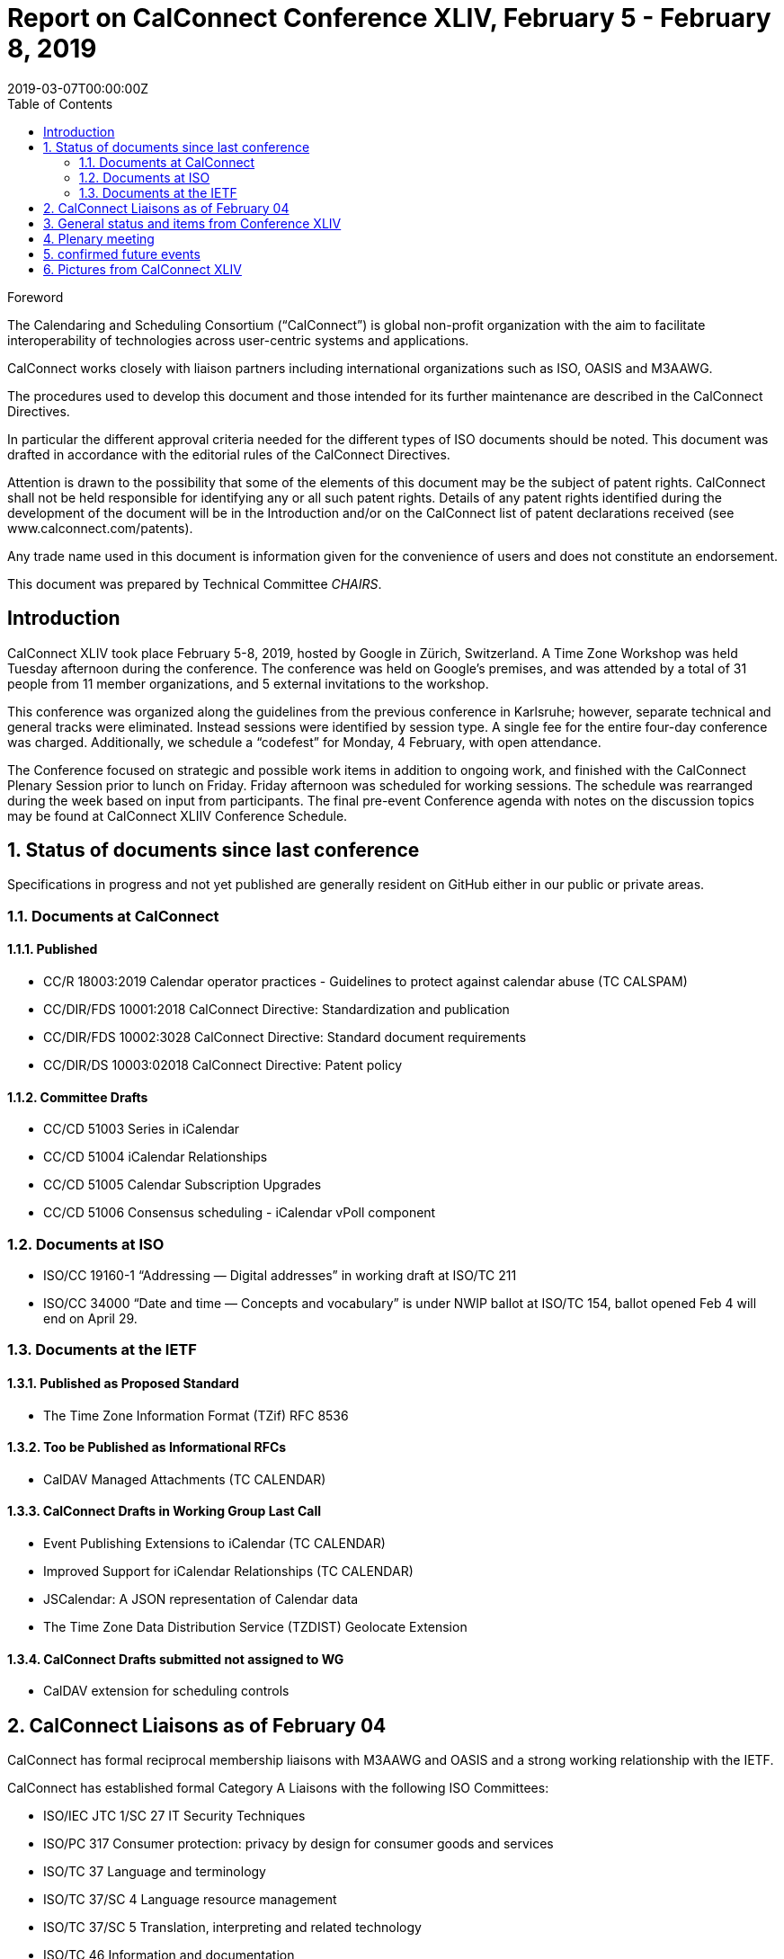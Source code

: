 = Report on CalConnect Conference XLIV, February 5 - February 8, 2019
:docnumber: 1901
:copyright-year: 2019
:language: en
:doctype: administrative
:edition: 1
:status: published
:revdate: 2019-03-07T00:00:00Z
:published-date: 2019-03-07T00:00:00Z
:technical-committee: CHAIRS
:docfile: csd-report-conference-44.adoc
:mn-document-class: csd
:mn-output-extensions: xml,html,pdf
:local-cache-only:
:data-uri-image:
:toc:
:stem:
:imagesdir: images/conference-44

.Foreword
The Calendaring and Scheduling Consortium ("`CalConnect`") is global non-profit
organization with the aim to facilitate interoperability of technologies across
user-centric systems and applications.

CalConnect works closely with liaison partners including international
organizations such as ISO, OASIS and M3AAWG.

The procedures used to develop this document and those intended for its further
maintenance are described in the CalConnect Directives.

In particular the different approval criteria needed for the different types of
ISO documents should be noted. This document was drafted in accordance with the
editorial rules of the CalConnect Directives.

Attention is drawn to the possibility that some of the elements of this
document may be the subject of patent rights. CalConnect shall not be held responsible
for identifying any or all such patent rights. Details of any patent rights
identified during the development of the document will be in the Introduction
and/or on the CalConnect list of patent declarations received (see
www.calconnect.com/patents).

Any trade name used in this document is information given for the convenience
of users and does not constitute an endorsement.

This document was prepared by Technical Committee _{technical-committee}_.


:sectnums!:
== Introduction

CalConnect XLIV took place February 5-8, 2019, hosted by Google in
Zürich, Switzerland. A Time Zone Workshop was held Tuesday
afternoon during the conference. The conference was held on
Google’s premises, and was attended by a total of 31 people from 11
member organizations, and 5 external invitations to the workshop.

This conference was organized along the guidelines from the
previous conference in Karlsruhe; however, separate technical and
general tracks were eliminated. Instead sessions were identified by
session type. A single fee for the entire four-day conference was
charged. Additionally, we schedule a “codefest” for Monday, 4
February, with open attendance.

The Conference focused on strategic and possible work items in
addition to ongoing work, and finished with the CalConnect Plenary
Session prior to lunch on Friday. Friday afternoon was scheduled
for working sessions. The schedule was rearranged during the week
based on input from participants. The final pre-event Conference
agenda with notes on the discussion topics may be found at
CalConnect XLIIV Conference Schedule.


:sectnums:
== Status of documents since last conference

Specifications in progress and not yet published are generally resident on GitHub either in our public or private areas.

=== Documents at CalConnect

==== Published

* CC/R 18003:2019 Calendar operator practices - Guidelines to protect against calendar abuse (TC CALSPAM)
* CC/DIR/FDS 10001:2018 CalConnect Directive: Standardization and publication
* CC/DIR/FDS 10002:3028 CalConnect Directive: Standard document requirements
* CC/DIR/DS 10003:02018 CalConnect Directive: Patent policy

==== Committee Drafts

* CC/CD 51003 Series in iCalendar
* CC/CD 51004 iCalendar Relationships
* CC/CD 51005 Calendar Subscription Upgrades
* CC/CD 51006 Consensus scheduling - iCalendar vPoll component

=== Documents at ISO

* ISO/CC 19160-1 “Addressing — Digital addresses” in working draft at ISO/TC 211
* ISO/CC 34000 “Date and time — Concepts and vocabulary” is under
NWIP ballot at ISO/TC 154, ballot opened Feb 4 will end on April 29.

=== Documents at the IETF

==== Published as Proposed Standard

* The Time Zone Information Format (TZif) RFC 8536

==== Too be Published as Informational RFCs

* CalDAV Managed Attachments (TC CALENDAR)

==== CalConnect Drafts in Working Group Last Call

* Event Publishing Extensions to iCalendar (TC CALENDAR)
* Improved Support for iCalendar Relationships (TC CALENDAR)
* JSCalendar: A JSON representation of Calendar data
* The Time Zone Data Distribution Service (TZDIST) Geolocate Extension

==== CalConnect Drafts submitted not assigned to WG

* CalDAV extension for scheduling controls

== CalConnect Liaisons as of February 04

CalConnect has formal reciprocal membership liaisons with M3AAWG
and OASIS and a strong working relationship with the IETF.

CalConnect has established formal Category A Liaisons with the following ISO Committees:

* ISO/IEC JTC 1/SC 27 IT Security Techniques
* ISO/PC 317 Consumer protection: privacy by design for consumer goods and services
* ISO/TC 37 Language and terminology
* ISO/TC 37/SC 4 Language resource management
* ISO/TC 37/SC 5 Translation, interpreting and related technology
* ISO/TC 46 Information and documentation 
* ISO/TC 46/SC 4 Technical interoperability
* ISO/TC 46/SC 9 Identification and description
* ISO/TC 154 Processes, data elements and documents in commerce, industry and administration
* ISO/TC 211 Geographic information/Geomatics

== General status and items from Conference XLIV

The Time Zone Workshop planned by TC DATETIME was held on Tuesday afternoon.
Subsequent steps will be determined for TC DATETIME.

* Summary of event to timezonediscuss public mailing list.
* Press release writeup for news feed.
* Modify a system to fetch time zone data from a TZDIST server
* Investigate whether IANA could/would operate a TZDIST server
* Learn more about ISO TC 154 work to establish registry for time zone data

An Ad Hoc Committee on Rich Text (in Calendar events) was formed
and will conduct several calls over February and early March; the
committee is due to finish by mid-March.

An Ad Hoc Committee on Use Cases was formed to consider UI issues
for displaying multiple time zones and develop best practice advice
for UI developers.

The committee will develop a Charter for a new TC USECASE to be
considered at the next CalConnect event.

TC CALSPAM finished its work and will be closed following any
updates from the next M3AAWG conference in late February. Open
issues will be transferred to TC CALENDAR.

CalConnect has approved the new Standards Directives. Work
continues with related items such as revised IPR and Copyright
policies, and a co-publishing agreement with ISO and other
organizations.

Feedback was obtained on the new conference format as used at this
meeting.  The consensus was that identifying sessions by category
was not as important as early descriptions of the planned sessions.

Plan for a 1-day hackathon on the Monday of the event week, with
the conference itself Tuesday-Friday. Establish a small charge to
give those who signed up some stake in actually coming.

Start to build in more testing time as JSCalendar gets more
traction. Way to involve non-members (perhaps via hackathon?)

Advertise events (and hackathon) more to non-members.

== Plenary meeting

Ad Hoc Committees on Rich Text and Use Cases approved and will
start work immediately. Need charter for proposed TC USECASE asap.

TC PUSH to be reactivated.

TC CALSPAM will be closed.

TC LOCALIZATION has not moved forward at this point.

== confirmed future events

* You Can Book Me (YCBM) will host CalConnect XLV on June 3-7, 2019 in Bedford, England.

* FastMail will host CalConnect XLVI on October 7-11, 2019 in Philadelphia, USA.

== Pictures from CalConnect XLIV

Pictures courtesy of Thomas Schäfer, 1&1.

[cols="a,a"]
|===

|image::img_2611.jpg[]
|image::img_2653.jpg[]
|image::img_2656.jpg[]
|image::img_2682.jpg[]
|image::img_2685.jpg[]
|

|===

